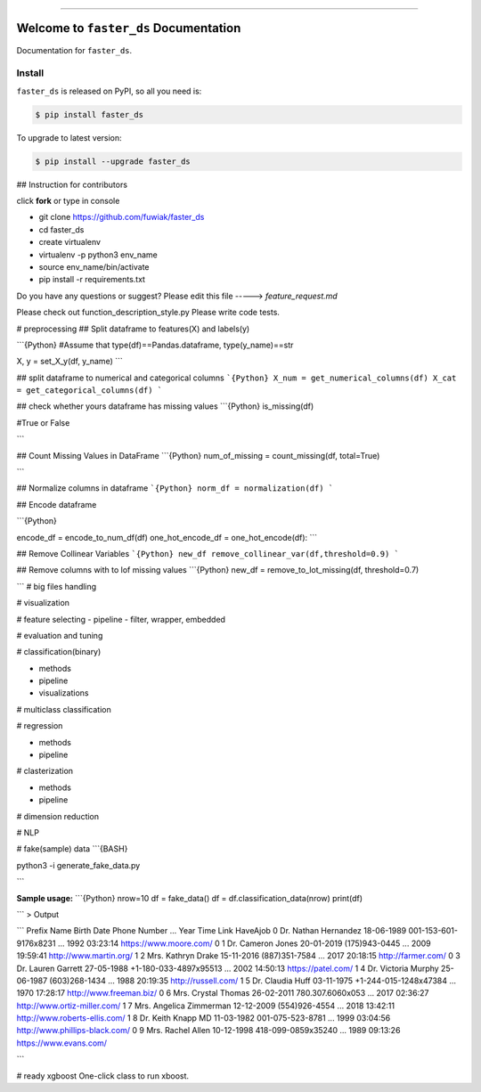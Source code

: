 
.. image:: https://travis-ci.org/fuwiak/faster_ds.svg?branch=master
    :target: https://travis-ci.org/fuwiak/faster_ds?branch=master

.. image:: https://codecov.io/gh/fuwiak/faster_ds/branch/master/graph/badge.svg
  :target: https://codecov.io/gh/fuwiak/faster_ds

.. image:: https://img.shields.io/pypi/v/faster_ds.svg
    :target: https://pypi.python.org/pypi/faster_ds

.. image:: https://img.shields.io/pypi/l/faster_ds.svg
    :target: https://pypi.python.org/pypi/faster_ds

.. image:: https://img.shields.io/pypi/pyversions/faster_ds.svg
    :target: https://pypi.python.org/pypi/faster_ds

.. image:: https://img.shields.io/badge/STAR_Me_on_GitHub!--None.svg?style=social
    :target: https://github.com/fuwiak/faster_ds

------


.. image:: https://img.shields.io/badge/Link-Install-blue.svg
      :target: `install`_

.. image:: https://img.shields.io/badge/Link-GitHub-blue.svg
      :target: https://github.com/fuwiak/faster_ds

.. image:: https://img.shields.io/badge/Link-Submit_Issue-blue.svg
      :target: https://github.com/fuwiak/faster_ds/issues

.. image:: https://img.shields.io/badge/Link-Request_Feature-blue.svg
      :target: https://github.com/fuwiak/faster_ds/issues

.. image:: https://img.shields.io/badge/Link-Download-blue.svg
      :target: https://pypi.org/pypi/faster_ds#files


Welcome to ``faster_ds`` Documentation
==============================================================================

Documentation for ``faster_ds``.


.. _install:

Install
------------------------------------------------------------------------------

``faster_ds`` is released on PyPI, so all you need is:

.. code-block:: console

    $ pip install faster_ds

To upgrade to latest version:

.. code-block:: console

    $ pip install --upgrade faster_ds
    
## Instruction for contributors

click **fork** or type in console

- git clone https://github.com/fuwiak/faster_ds
- cd faster_ds
- create virtualenv
- virtualenv -p python3 env_name
- source env_name/bin/activate
- pip install -r requirements.txt

Do you have any questions or suggest? Please edit this file -----> *feature_request.md*

Please check out function_description_style.py
Please write code tests.

# preprocessing
## Split dataframe to features(X) and labels(y)

```{Python}
#Assume that type(df)==Pandas.dataframe, type(y_name)==str

X, y = set_X_y(df, y_name)
```

## split dataframe to numerical and categorical columns
```{Python}
X_num = get_numerical_columns(df)
X_cat = get_categorical_columns(df)
```

## check whether yours dataframe has missing values
```{Python}
is_missing(df)

#True or False

```

## Count Missing Values in DataFrame
```{Python}
num_of_missing = count_missing(df, total=True)

```


## Normalize columns in dataframe
```{Python}
norm_df = normalization(df)
```

## Encode dataframe

```{Python}

encode_df = encode_to_num_df(df)
one_hot_encode_df = one_hot_encode(df):	
```

## Remove Collinear Variables
```{Python}
new_df remove_collinear_var(df,threshold=0.9)
```

## Remove columns with to lof missing values
```{Python}
new_df = remove_to_lot_missing(df, threshold=0.7)


```
# big files handling

# visualization


# feature selecting
- pipeline
- filter, wrapper, embedded

# evaluation and tuning


# classification(binary)

- methods
- pipeline
- visualizations

# multiclass classification

# regression


- methods
- pipeline

# clasterization

- methods
- pipeline

# dimension reduction

# NLP

# fake(sample) data
```{BASH}

python3 -i generate_fake_data.py

```

**Sample usage:**
```{Python}
nrow=10
df = fake_data()
df = df.classification_data(nrow)
print(df)

```
>  Output

```
Prefix                Name  Birth Date           Phone Number  ...  Year      Time                            Link HaveAjob
0    Dr.    Nathan Hernandez  18-06-1989  001-153-601-9176x8231  ...  1992  03:23:14          https://www.moore.com/        0
1    Dr.       Cameron Jones  20-01-2019          (175)943-0445  ...  2009  19:59:41          http://www.martin.org/        1
2   Mrs.       Kathryn Drake  15-11-2016          (887)351-7584  ...  2017  20:18:15              http://farmer.com/        0
3    Dr.      Lauren Garrett  27-05-1988  +1-180-033-4897x95513  ...  2002  14:50:13              https://patel.com/        1
4    Dr.     Victoria Murphy  25-06-1987          (603)268-1434  ...  1988  20:19:35             http://russell.com/        1
5    Dr.        Claudia Huff  03-11-1975  +1-244-015-1248x47384  ...  1970  17:28:17         http://www.freeman.biz/        0
6   Mrs.      Crystal Thomas  26-02-2011       780.307.6060x053  ...  2017  02:36:27    http://www.ortiz-miller.com/        1
7   Mrs.  Angelica Zimmerman  12-12-2009          (554)926-4554  ...  2018  13:42:11   http://www.roberts-ellis.com/        1
8    Dr.      Keith Knapp MD  11-03-1982       001-075-523-8781  ...  1999  03:04:56  http://www.phillips-black.com/        0
9   Mrs.        Rachel Allen  10-12-1998     418-099-0859x35240  ...  1989  09:13:26          https://www.evans.com/        

```

# ready xgboost
One-click class to run xboost.




